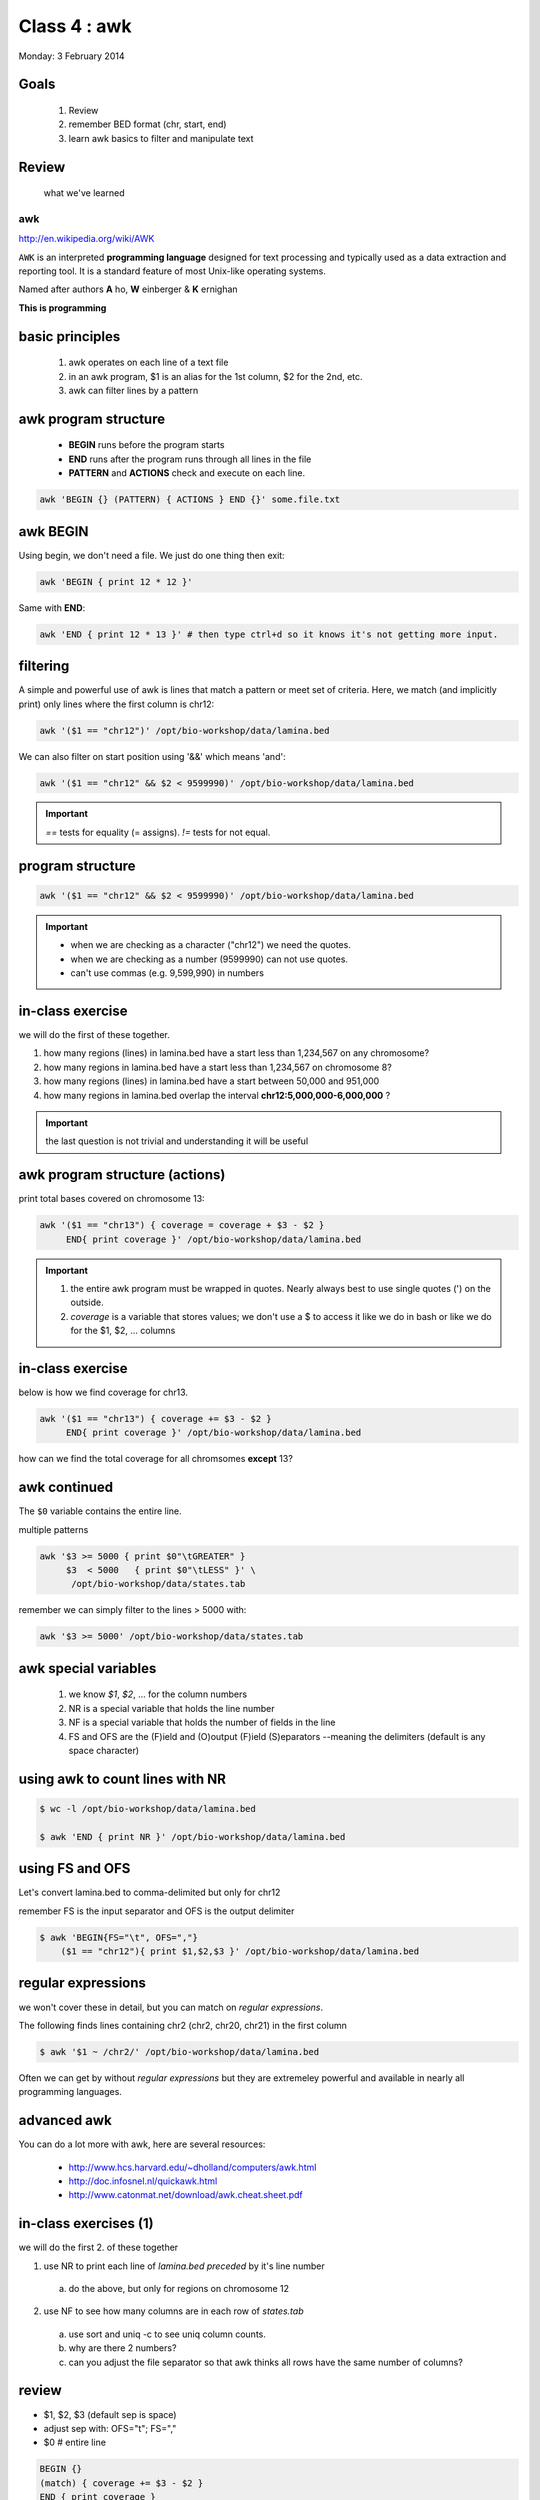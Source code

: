 *************
Class 4 : awk
*************

Monday: 3 February 2014

Goals
=====
 #. Review
 #. remember BED format (chr, start, end)
 #. learn awk basics to filter and manipulate text

Review
======

 what we've learned

awk
---
http://en.wikipedia.org/wiki/AWK

``AWK`` is an interpreted **programming language** designed for text
processing and typically used as a data extraction and reporting tool. It
is a standard feature of most Unix-like operating systems.

Named after authors **A** ho, **W** einberger & **K** ernighan

**This is programming**

basic principles
================

 #. awk operates on each line of a text file
 #. in an awk program, $1 is an alias for the 1st column, $2 for the 2nd, etc. 
 #. awk can filter lines by a pattern

awk program structure
=====================

 + **BEGIN** runs before the program starts
 + **END** runs after the program runs through all lines in the file
 + **PATTERN** and **ACTIONS** check and execute on each line.

.. code-block:: bash

    awk 'BEGIN {} (PATTERN) { ACTIONS } END {}' some.file.txt

awk BEGIN
=========

Using begin, we don't need a file. We just do one thing then exit:

.. code-block:: bash

   awk 'BEGIN { print 12 * 12 }'

Same with **END**:

.. code-block:: bash

   awk 'END { print 12 * 13 }' # then type ctrl+d so it knows it's not getting more input.
 
filtering
=========
A simple and powerful use of awk is lines that match a pattern or meet set
of criteria. Here, we match (and implicitly print) only lines where the
first column is chr12:

.. code-block:: bash

    awk '($1 == "chr12")' /opt/bio-workshop/data/lamina.bed

We can also filter on start position using '&&' which means 'and':

.. code-block:: bash

    awk '($1 == "chr12" && $2 < 9599990)' /opt/bio-workshop/data/lamina.bed

.. important::

    `==` tests for equality (= assigns). `!=` tests for not equal.

program structure
=================
.. code-block:: bash

    awk '($1 == "chr12" && $2 < 9599990)' /opt/bio-workshop/data/lamina.bed

.. important::

    + when we are checking as a character ("chr12") we need the quotes.
    + when we are checking as a number (9599990) can not use quotes.
    + can't use commas (e.g. 9,599,990) in numbers

in-class exercise
=================

we will do the first of these together.

#. how many regions (lines) in lamina.bed have a start less than 1,234,567 on any chromosome?
#. how many regions in lamina.bed have a start less than 1,234,567 on chromosome 8?
#. how many regions (lines) in lamina.bed have a start between 50,000 and 951,000
#. how many regions in lamina.bed overlap the interval **chr12:5,000,000-6,000,000** ?

.. important::

    the last question is not trivial and understanding it will be useful

awk program structure (actions)
===============================

print total bases covered on chromosome 13:

.. code-block:: bash

    awk '($1 == "chr13") { coverage = coverage + $3 - $2 }
         END{ print coverage }' /opt/bio-workshop/data/lamina.bed

.. important::
    
 #. the entire awk program must be wrapped in quotes. Nearly always best to use
    single quotes (') on the outside.
 #. *coverage* is a variable that stores values; we don't use
    a $ to access it like we do in bash or like we do for the $1,
    $2, ... columns


in-class exercise
=================

below is how we find coverage for chr13. 

.. code-block:: bash

    awk '($1 == "chr13") { coverage += $3 - $2 }
         END{ print coverage }' /opt/bio-workshop/data/lamina.bed

how can we find the total coverage for all chromsomes **except** 13?

awk continued
=============

The ``$0`` variable contains the entire line.

multiple patterns

.. code-block:: bash

      awk '$3 >= 5000 { print $0"\tGREATER" }
           $3  < 5000   { print $0"\tLESS" }' \
            /opt/bio-workshop/data/states.tab

remember we can simply filter to the lines > 5000 with:

.. code-block:: bash

      awk '$3 >= 5000' /opt/bio-workshop/data/states.tab

awk special variables
=====================
 #. we know *$1*, *$2*, ... for the column numbers
 #. NR is a special variable that holds the line number
 #. NF is a special variable that holds the number of fields in the line

 #. FS and OFS are the (F)ield and (O)output (F)ield (S)eparators
    --meaning the delimiters (default is any space character)

using awk to count lines with NR
================================
.. code-block:: bash

    $ wc -l /opt/bio-workshop/data/lamina.bed

    $ awk 'END { print NR }' /opt/bio-workshop/data/lamina.bed


using FS and OFS
================
Let's convert lamina.bed to comma-delimited but only for chr12

remember FS is the input separator and OFS is the output delimiter

.. code-block:: bash

    $ awk 'BEGIN{FS="\t", OFS=","}
        ($1 == "chr12"){ print $1,$2,$3 }' /opt/bio-workshop/data/lamina.bed

regular expressions
===================
we won't cover these in detail, but you can match on *regular expressions*.

The following finds lines containing chr2 (chr2, chr20, chr21) in the first column

.. code-block:: bash

   $ awk '$1 ~ /chr2/' /opt/bio-workshop/data/lamina.bed

Often we can get by without *regular expressions* but they are extremeley powerful
and available in nearly all programming languages.

advanced awk
============
You can do a lot more with awk, here are several resources:

    - http://www.hcs.harvard.edu/~dholland/computers/awk.html

    - http://doc.infosnel.nl/quickawk.html

    - http://www.catonmat.net/download/awk.cheat.sheet.pdf

in-class exercises (1)
======================
we will do the first 2. of these together

1. use NR to print each line of `lamina.bed` *preceded* by it's line number

  a. do the above, but only for regions on chromosome 12

2. use NF to see how many columns are in each row of `states.tab`

  a. use sort and uniq -c to see uniq column counts.
  b. why are there 2 numbers?
  c. can you adjust the file separator so that awk thinks all rows have
     the same number of columns?

review
======
+ $1, $2, $3 (default sep is space)
+ adjust sep with: OFS="\t"; FS=","
+ $0 # entire line

.. code-block:: awk

   BEGIN {} 
   (match) { coverage += $3 - $2 } 
   END { print coverage }

+ NR is line number; NF is number of fields;
+ BEGIN {} filter { action } END { }

in-class exercises (2)
======================

 #. are there any regions in `lamina.bed` with start > end?

 #. what is the total coverage [sum of (end - start)] of regions on chr13 in `lamina.bed`?

 #. what is the mean value (4th column) on chromome 3 of `lamina.bed`

 #. print out only the header and the entry for colorado in `states.tab`

 #. what is the (single-number) sum of all the incomes for `states.tab` with illiteracy rate:
    a. less than 0.1?
    b. greater than 2?

 #. use NR to filter out the header from `lamina.bed` (hint: what is NR for the header?)
